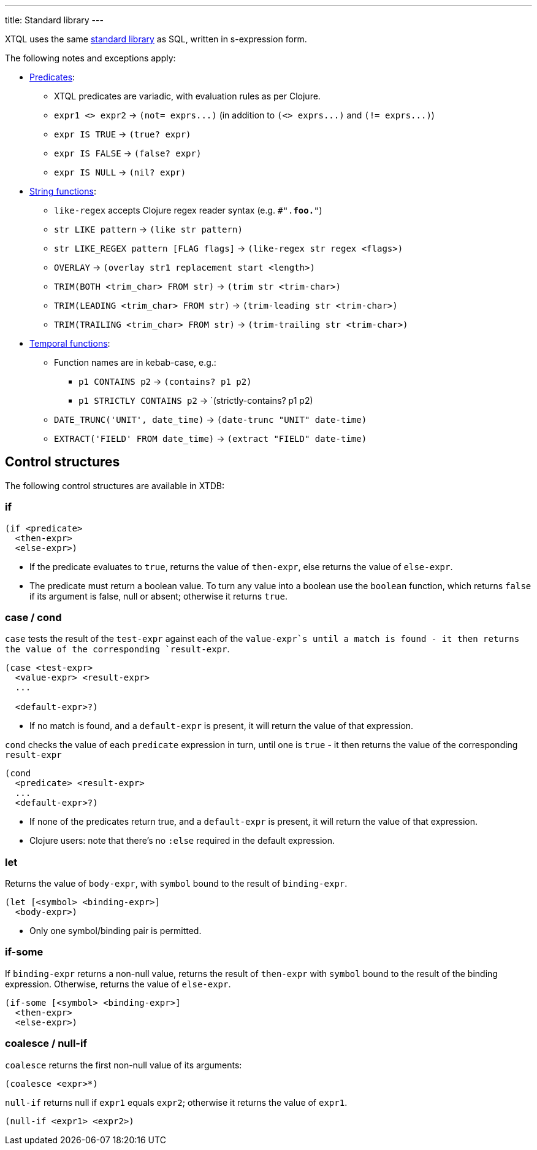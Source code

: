 ---
title: Standard library
---

XTQL uses the same link:/reference/main/stdlib.html[standard library] as SQL, written in s-expression form.

The following notes and exceptions apply:

* link:/reference/main/stdlib/predicates[Predicates]:
** XTQL predicates are variadic, with evaluation rules as per Clojure.
** `expr1 <> expr2` -> `+(not= exprs...)+` (in addition to `+(<> exprs...)+` and `+(!= exprs...)+`)
** `expr IS TRUE` -> `(true? expr)`
** `expr IS FALSE` -> `(false? expr)`
** `expr IS NULL` -> `(nil? expr)`
* link:/reference/main/stdlib/string[String functions]:
** `like-regex` accepts Clojure regex reader syntax (e.g. `#".*foo.*"`)
** `str LIKE pattern` -> `(like str pattern)`
** `str LIKE_REGEX pattern [FLAG flags]` -> `(like-regex str regex <flags>)`
** `OVERLAY` -> `(overlay str1 replacement start <length>)`
** `TRIM(BOTH <trim_char> FROM str)` -> `(trim str <trim-char>)`
** `TRIM(LEADING <trim_char> FROM str)` -> `(trim-leading str <trim-char>)`
** `TRIM(TRAILING <trim_char> FROM str)` -> `(trim-trailing str <trim-char>)`
* link:/reference/main/stdlib/temporal[Temporal functions]:
** Function names are in kebab-case, e.g.:
*** `p1 CONTAINS p2` -> `(contains? p1 p2)`
*** `p1 STRICTLY CONTAINS p2` -> `(strictly-contains? p1 p2)
** `DATE_TRUNC('UNIT', date_time)` -> `(date-trunc "UNIT" date-time)`
** `EXTRACT('FIELD' FROM date_time)` -> `(extract "FIELD" date-time)`

== Control structures

The following control structures are available in XTDB:

=== if

[source,clojure]
----
(if <predicate>
  <then-expr>
  <else-expr>)
----

* If the predicate evaluates to `true`, returns the value of `then-expr`, else returns the value of `else-expr`.
* The predicate must return a boolean value. To turn any value into a boolean use the `boolean` function, which returns `false` if its argument is false, null or absent; otherwise it returns `true`.

=== case / cond

`case` tests the result of the `test-expr` against each of the `value-expr`s until a match is found - it then returns the value of the corresponding `result-expr`.

[source,clojure]
----
(case <test-expr>
  <value-expr> <result-expr>
  ...

  <default-expr>?)
----

* If no match is found, and a `default-expr` is present, it will return the value of that expression.

`cond` checks the value of each `predicate` expression in turn, until one is `true` - it then returns the value of the corresponding `result-expr`

[source,clojure]
----
(cond
  <predicate> <result-expr>
  ...
  <default-expr>?)
----

* If none of the predicates return true, and a `default-expr` is present, it will return the value of that expression.
* Clojure users: note that there's no `:else` required in the default expression.

=== let

Returns the value of `body-expr`, with `symbol` bound to the result of `binding-expr`.

[source,clojure]
----
(let [<symbol> <binding-expr>]
  <body-expr>)
----

* Only one symbol/binding pair is permitted.

=== if-some

If `binding-expr` returns a non-null value, returns the result of `then-expr` with `symbol` bound to the result of the binding expression.
Otherwise, returns the value of `else-expr`.

[source,clojure]
----
(if-some [<symbol> <binding-expr>]
  <then-expr>
  <else-expr>)
----

=== coalesce / null-if

`coalesce` returns the first non-null value of its arguments:

[source,clojure]
----
(coalesce <expr>*)
----

`null-if` returns null if `expr1` equals `expr2`; otherwise it returns the value of `expr1`.

[source,clojure]
----
(null-if <expr1> <expr2>)
----
